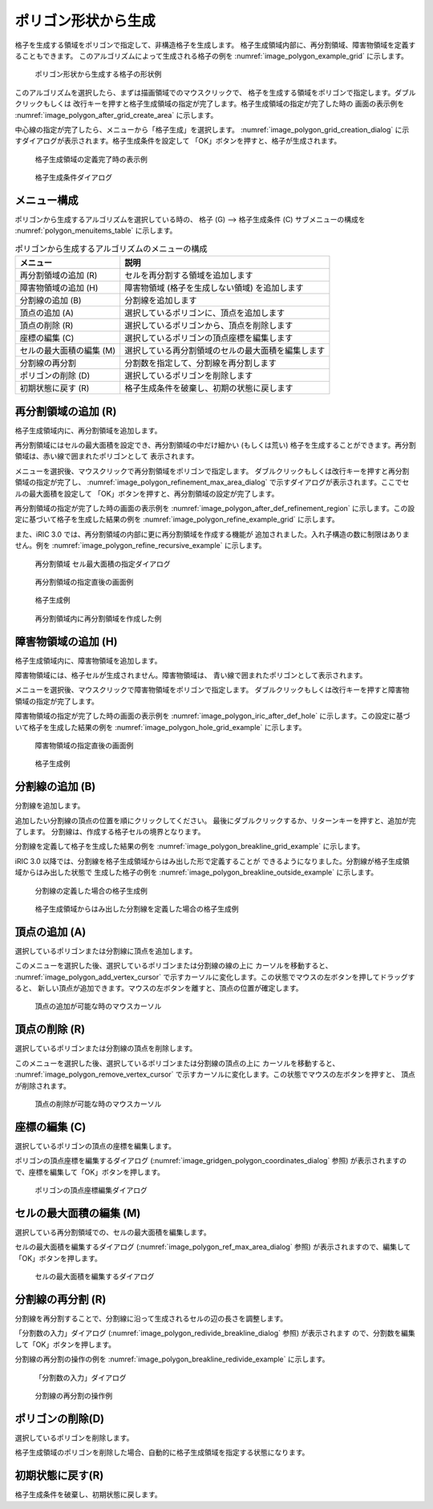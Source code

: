 .. _sec_grid_creation_polygon:

ポリゴン形状から生成
================================

格子を生成する領域をポリゴンで指定して、非構造格子を生成します。
格子生成領域内部に、再分割領域、障害物領域を定義することもできます。
このアルゴリズムによって生成される格子の例を
:numref:`image_polygon_example_grid` に示します。

.. _image_polygon_example_grid:

.. figure:: images/polygon_example_grid.png

   ポリゴン形状から生成する格子の形状例

このアルゴリズムを選択したら、まずは描画領域でのマウスクリックで、
格子を生成する領域をポリゴンで指定します。ダブルクリックもしくは
改行キーを押すと格子生成領域の指定が完了します。格子生成領域の指定が完了した時の
画面の表示例を
:numref:`image_polygon_after_grid_create_area` に示します。

中心線の指定が完了したら、メニューから「格子生成」を選択します。
:numref:`image_polygon_grid_creation_dialog`
に示すダイアログが表示されます。格子生成条件を設定して
「OK」ボタンを押すと、格子が生成されます。

.. _image_polygon_after_grid_create_area:

.. figure:: images/polygon_after_grid_create_area.png

   格子生成領域の定義完了時の表示例

.. _image_polygon_grid_creation_dialog:

.. figure:: images/polygon_grid_creation_dialog.png

   格子生成条件ダイアログ

メニュー構成
-------------

ポリゴンから生成するアルゴリズムを選択している時の、
格子 (G) --> 格子生成条件 (C) サブメニューの構成を
:numref:`polygon_menuitems_table` に示します。

.. _polygon_menuitems_table:

.. list-table:: ポリゴンから生成するアルゴリズムのメニューの構成
   :header-rows: 1

   * - メニュー
     - 説明
   * - 再分割領域の追加 (R)
     - セルを再分割する領域を追加します
   * - 障害物領域の追加 (H)
     - 障害物領域 (格子を生成しない領域) を追加します
   * - 分割線の追加 (B)
     - 分割線を追加します
   * - 頂点の追加 (A)
     - 選択しているポリゴンに、頂点を追加します
   * - 頂点の削除 (R)
     - 選択しているポリゴンから、頂点を削除します
   * - 座標の編集 (C)
     - 選択しているポリゴンの頂点座標を編集します
   * - セルの最大面積の編集 (M)
     - 選択している再分割領域のセルの最大面積を編集します
   * - 分割線の再分割
     - 分割数を指定して、分割線を再分割します
   * - ポリゴンの削除 (D)
     - 選択しているポリゴンを削除します
   * - 初期状態に戻す (R)
     - 格子生成条件を破棄し、初期の状態に戻します

再分割領域の追加 (R)
---------------------------

格子生成領域内に、再分割領域を追加します。

再分割領域にはセルの最大面積を設定でき、再分割領域の中だけ細かい
(もしくは荒い)
格子を生成することができます。再分割領域は、赤い線で囲まれたポリゴンとして
表示されます。

メニューを選択後、マウスクリックで再分割領域をポリゴンで指定します。
ダブルクリックもしくは改行キーを押すと再分割領域の指定が完了し、
:numref:`image_polygon_refinement_max_area_dialog`
で示すダイアログが表示されます。ここでセルの最大面積を設定して
「OK」ボタンを押すと、再分割領域の設定が完了します。

再分割領域の指定が完了した時の画面の表示例を
:numref:`image_polygon_after_def_refinement_region`
に示します。この設定に基づいて格子を生成した結果の例を
:numref:`image_polygon_refine_example_grid`
に示します。

また、iRIC 3.0 では、再分割領域の内部に更に再分割領域を作成する機能が
追加されました。入れ子構造の数に制限はありません。例を
:numref:`image_polygon_refine_recursive_example`
に示します。

.. _image_polygon_refinement_max_area_dialog:

.. figure:: images/polygon_refinement_max_area_dialog.png

   再分割領域 セル最大面積の指定ダイアログ

.. _image_polygon_after_def_refinement_region:

.. figure:: images/polygon_after_def_refinement_region.png

   再分割領域の指定直後の画面例

.. _image_polygon_refine_example_grid:

.. figure:: images/polygon_refine_example_grid.png

   格子生成例

.. _image_polygon_refine_recursive_example:

.. figure:: images/polygon_refine_recursive_example.png

   再分割領域内に再分割領域を作成した例

障害物領域の追加 (H)
---------------------

格子生成領域内に、障害物領域を追加します。

障害物領域には、格子セルが生成されません。障害物領域は、
青い線で囲まれたポリゴンとして表示されます。

メニューを選択後、マウスクリックで障害物領域をポリゴンで指定します。
ダブルクリックもしくは改行キーを押すと障害物領域の指定が完了します。

障害物領域の指定が完了した時の画面の表示例を
:numref:`image_polygon_iric_after_def_hole`
に示します。この設定に基づいて格子を生成した結果の例を
:numref:`image_polygon_hole_grid_example`
に示します。

.. _image_polygon_iric_after_def_hole:

.. figure:: images/polygon_iric_after_def_hole.png

   障害物領域の指定直後の画面例

.. _image_polygon_hole_grid_example:

.. figure:: images/polygon_hole_grid_example.png

   格子生成例

分割線の追加 (B)
--------------------

分割線を追加します。

追加したい分割線の頂点の位置を順にクリックしてください。
最後にダブルクリックするか、リターンキーを押すと、追加が完了します。
分割線は、作成する格子セルの境界となります。

分割線を定義して格子を生成した結果の例を
:numref:`image_polygon_breakline_grid_example`
に示します。

iRIC 3.0 以降では、分割線を格子生成領域からはみ出した形で定義することが
できるようになりました。分割線が格子生成領域からはみ出した状態で
生成した格子の例を
:numref:`image_polygon_breakline_outside_example`
に示します。

.. _image_polygon_breakline_grid_example:

.. figure:: images/polygon_breakline_grid_example.png

   分割線の定義した場合の格子生成例

.. _image_polygon_breakline_outside_example:

.. figure:: images/polygon_breakline_outside_example.png

   格子生成領域からはみ出した分割線を定義した場合の格子生成例

頂点の追加 (A)
----------------

選択しているポリゴンまたは分割線に頂点を追加します。

このメニューを選択した後、選択しているポリゴンまたは分割線の線の上に
カーソルを移動すると、
:numref:`image_polygon_add_vertex_cursor`
で示すカーソルに変化します。この状態でマウスの左ボタンを押してドラッグすると、
新しい頂点が追加できます。マウスの左ボタンを離すと、頂点の位置が確定します。

.. _image_polygon_add_vertex_cursor:

.. figure:: images/polygon_add_vertex_cursor.png

   頂点の追加が可能な時のマウスカーソル

頂点の削除 (R)
-------------------

選択しているポリゴンまたは分割線の頂点を削除します。

このメニューを選択した後、選択しているポリゴンまたは分割線の頂点の上に
カーソルを移動すると、
:numref:`image_polygon_remove_vertex_cursor`
で示すカーソルに変化します。この状態でマウスの左ボタンを押すと、
頂点が削除されます。

.. _image_polygon_remove_vertex_cursor:

.. figure:: images/polygon_remove_vertex_cursor.png

   頂点の削除が可能な時のマウスカーソル

座標の編集 (C)
----------------------

選択しているポリゴンの頂点の座標を編集します。

ポリゴンの頂点座標を編集するダイアログ
(:numref:`image_gridgen_polygon_coordinates_dialog` 参照)
が表示されますので、座標を編集して「OK」ボタンを押します。

.. _image_gridgen_polygon_coordinates_dialog:

.. figure:: images/polygon_coordinates_dialog.png

   ポリゴンの頂点座標編集ダイアログ

セルの最大面積の編集 (M)
---------------------------------

選択している再分割領域での、セルの最大面積を編集します。

セルの最大面積を編集するダイアログ
(:numref:`image_polygon_ref_max_area_dialog` 参照)
が表示されますので、編集して「OK」ボタンを押します。

.. _image_polygon_ref_max_area_dialog:

.. figure:: images/polygon_ref_max_area_dialog.png

   セルの最大面積を編集するダイアログ

分割線の再分割 (R)
--------------------------------

分割線を再分割することで、分割線に沿って生成されるセルの辺の長さを調整します。

「分割数の入力」ダイアログ
(:numref:`image_polygon_redivide_breakline_dialog` 参照) が表示されます
ので、分割数を編集して「OK」ボタンを押します。

分割線の再分割の操作の例を
:numref:`image_polygon_breakline_redivide_example` に示します。

.. _image_polygon_redivide_breakline_dialog:

.. figure:: images/polygon_redivide_breakline_dialog.png

   「分割数の入力」ダイアログ

.. _image_polygon_breakline_redivide_example:

.. figure:: images/polygon_breakline_redivide_example.png

   分割線の再分割の操作例

ポリゴンの削除(D)
---------------------------------

選択しているポリゴンを削除します。

格子生成領域のポリゴンを削除した場合、自動的に格子生成領域を指定する状態になります。

初期状態に戻す(R)
----------------------

格子生成条件を破棄し、初期状態に戻します。
